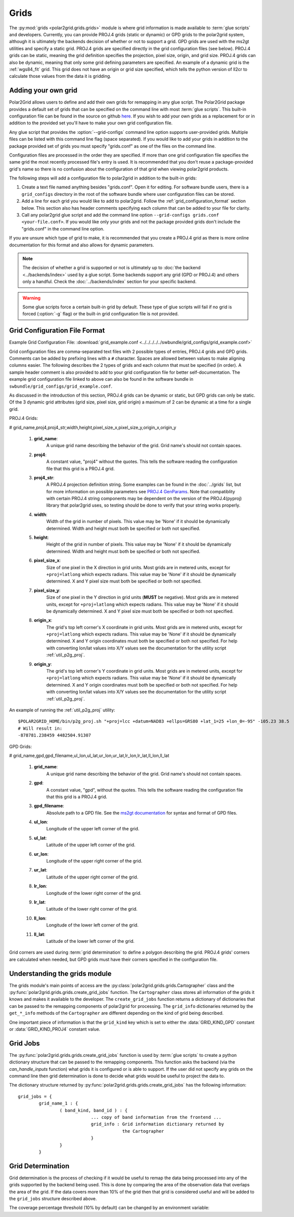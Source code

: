 Grids
=====

The :py:mod:`grids <polar2grid.grids.grids>` module is where grid information
is made available to :term:`glue scripts` and developers. Currently, you can
provide PROJ.4 grids (static or dynamic) or GPD grids to the polar2grid
system, although it is
ultimately the backends decision of whether or not to support a grid. GPD
grids are used with the ms2gt utilities and specify a static grid. PROJ.4
grids are specified directly in the grid configuration files (see below).
PROJ.4 grids can be static, meaning the grid definition specifies the
projection, pixel size, origin, and grid size. PROJ.4 grids can also be
dynamic, meaning that only some grid defining parameters are specified.
An example of a dynamic grid is the :ref:`wgs84_fit` grid. This grid
does not have an origin or grid size specified, which tells the python
version of ll2cr to calculate those values from the data it is gridding.

Adding your own grid
--------------------

Polar2Grid allows users to define and add their own grids for remapping in
any glue script. The Polar2Grid package provides a default set of grids that
can be specified on the command line with most :term:`glue scripts`.
This built-in configuration file can be found in the source on github
`here <https://github.com/davidh-ssec/polar2grid/tree/master/py/polar2grid/polar2grid/grids/grids.conf>`_.
If you wish to add your own grids as a replacement for or in addition to the
provided set you'll have to make your own grid configuration file.

Any glue script that provides the :option:`--grid-configs` command line option
supports user-provided grids. Multiple files can be listed with this command
line flag (space separated). If you would like to add your grids in addition
to the package provided set of grids you must specify "grids.conf" as one of
the files on the command line.

Configuration files are processed in the order they are specified. If more
than one grid configuration file specifies the same grid the most recently
processed file's entry is
used. It is recommended that you don't reuse a package-provided grid's name
so there is no confusion about the configuration of that grid when viewing
polar2grid products.

The following steps will add a configuration file to polar2grid in addition
to the built-in grids:

1. Create a text file named anything besides "grids.conf". Open it for editing.
   For software bundle users, there is a ``grid_configs`` directory in the
   root of the software bundle where user configuration files can be stored.
2. Add a line for each grid you would like to add to polar2grid. Follow the
   :ref:`grid_configuration_format` section below. This section also has
   header comments specifying each column that can be added to your file
   for clarity.
3. Call any polar2grid glue script and add the command line option
   ``--grid-configs grids.conf <your-file.conf>``. If you would like only
   your grids and not the package provided grids don't include the
   "grids.conf" in the command line option.

If you are unsure which type of grid to make, it is recommended that you
create a PROJ.4 grid as there is more online documentation for this format
and also allows for dynamic parameters.

.. note::

    The decision of whether a grid is supported or not is ultimately up to
    :doc:`the backend <../backends/index>` used by a glue script. Some
    backends support any grid (GPD or PROJ.4) and others only a handful.
    Check the :doc:`../backends/index` section for your specific backend.

.. warning::

    Some glue scripts force a certain built-in grid by default. These type
    of glue scripts will fail if no grid is forced (:option:`-g` flag) or
    the built-in grid configuration file is not provided.

.. _grid_configuration_format:

Grid Configuration File Format
------------------------------

Example Grid Configuration File: :download:`grid_example.conf <../../../../../swbundle/grid_configs/grid_example.conf>`

Grid configuration files are comma-separated text files with 2 possible types
of entries, PROJ.4 grids and GPD grids. Comments can be added by prefixing lines
with a ``#`` character. Spaces are allowed between values to make aligning columns
easier. The following describes the 2 types of grids and each column that must
be specified (in order). A sample header comment is also provided to add to your
grid configuration file for better self-documentation. The example grid
configuration file linked to above can also be found in the software bundle in
``swbundle/grid_configs/grid_example.conf``.

As discussed in the introduction of this section, PROJ.4 grids can be
dynamic or static, but GPD grids can only be static. Of the 3 dynamic
grid attributes (grid size, pixel size, grid origin) a maximum of 2 can
be dynamic at a time for a single grid.

PROJ.4 Grids:

# grid_name,proj4,proj4_str,width,height,pixel_size_x,pixel_size_y,origin_x,origin_y

 #. **grid_name**:
     A unique grid name describing the behavior of the grid. Grid name's should not contain spaces.
 #. **proj4**:
     A constant value, "proj4" without the quotes. This tells the software
     reading the configuration file that this grid is a PROJ.4 grid.
 #. **proj4_str**:
     A PROJ.4 projection definition string. Some examples can be found in the
     :doc:`../grids` list, but for more information on possible parameters see
     `PROJ.4 GenParams <http://trac.osgeo.org/proj/wiki/GenParms>`_. Note that
     compatiblity with certain PROJ.4 string components may be dependent on the
     version of the PROJ.4(pyproj) library that polar2grid uses, so testing
     should be done to verify that your string works properly.
 #. **width**:
     Width of the grid in number of pixels. This value may be 'None' if it
     should be dynamically determined. Width and height must both be specified
     or both not specified.
 #. **height**:
     Height of the grid in number of pixels. This value may be 'None' if it
     should be dynamically determined. Width and height must both be specified
     or both not specified.
 #. **pixel_size_x**:
     Size of one pixel in the X direction in grid units. Most grids are in
     metered units, except for ``+proj=latlong`` which expects radians.
     This value may be 'None' if it should be dynamically determined.
     X and Y pixel size must both be specified or both not specified.
 #. **pixel_size_y**:
     Size of one pixel in the Y direction in grid units (**MUST** be negative).
     Most grids are in
     metered units, except for ``+proj=latlong`` which expects radians.
     This value may be 'None' if it should be dynamically determined.
     X and Y pixel size must both be specified or both not specified.
 #. **origin_x**:
     The grid's top left corner's X coordinate in grid units. Most grids are in
     metered units, except for ``+proj=latlong`` which expects radians.
     This value may be 'None' if it should be dynamically determined.
     X and Y origin coordinates must both be specified or both not specified.
     For help with converting lon/lat values into X/Y values see the
     documentation for the utility script :ref:`util_p2g_proj`.
 #. **origin_y**:
     The grid's top left corner's Y coordinate in grid units. Most grids are in
     metered units, except for ``+proj=latlong`` which expects radians.
     This value may be 'None' if it should be dynamically determined.
     X and Y origin coordinates must both be specified or both not specified.
     For help with converting lon/lat values into X/Y values see the
     documentation for the utility script :ref:`util_p2g_proj`.

An example of running the :ref:`util_p2g_proj` utility::

    $POLAR2GRID_HOME/bin/p2g_proj.sh "+proj=lcc +datum=NAD83 +ellps=GRS80 +lat_1=25 +lon_0=-95" -105.23 38.5
    # Will result in:
    -878781.238459 4482504.91307

GPD Grids:

# grid_name,gpd,gpd_filename,ul_lon,ul_lat,ur_lon,ur_lat,lr_lon,lr_lat,ll_lon,ll_lat

 #. **grid_name**:
     A unique grid name describing the behavior of the grid. Grid name's should not contain spaces.
 #. **gpd**:
     A constant value, "gpd", without the quotes. This tells the software
     reading the configuration file that this grid is a PROJ.4 grid.
 #. **gpd_filename**:
     Absolute path to a GPD file. See the
     `ms2gt documentation <http://geospatialmethods.org/documents/ppgc/ppgc.html>`_
     for syntax
     and format of GPD files.
 #. **ul_lon**:
     Longitude of the upper left corner of the grid.
 #. **ul_lat**:
     Latitude of the upper left corner of the grid.
 #. **ur_lon**:
     Longitude of the upper right corner of the grid.
 #. **ur_lat**:
     Latitude of the upper right corner of the grid.
 #. **lr_lon**:
     Longitude of the lower right corner of the grid.
 #. **lr_lat**:
     Latitude of the lower right corner of the grid.
 #. **ll_lon**:
     Longitude of the lower left corner of the grid.
 #. **ll_lat**:
     Latitude of the lower left corner of the grid.

Grid corners are used during :term:`grid determination` to define a polygon
describing the grid. PROJ.4 grids' corners are calculated when needed, but
GPD grids must have their corners specified in the configuration file.

Understanding the grids module
------------------------------

The grids module's main points of access are the
:py:class:`polar2grid.grids.grids.Cartographer` class and the
:py:func:`polar2grid.grids.grids.create_grid_jobs` function. The
``Cartographer`` class stores all information of the grids it knows and
makes it available to the developer. The ``create_grid_jobs`` function
returns a dictionary of dictionaries that can be passed to the remapping
components of polar2grid for processing. The ``grid_info`` dictionaries
returned by the ``get_*_info`` methods of the ``Cartographer`` are different
depending on the kind of grid being described.

One important
piece of information is that the ``grid_kind`` key which is set to either the
:data:`GRID_KIND_GPD` constant or :data:`GRID_KIND_PROJ4` constant value.

Grid Jobs
---------

The :py:func:`polar2grid.grids.grids.create_grid_jobs` function is used by
:term:`glue scripts` to create a python dictionary structure that can be
passed to the remapping components. This function asks the backend (via
the `can_handle_inputs` function) what grids it is configured or is able
to support. If the user did not specify any grids on the command line then
grid determination is done to decide what grids would be useful to project
the data to.

The dictionary structure returned by
:py:func:`polar2grid.grids.grids.create_grid_jobs` has the following
information::

    grid_jobs = {
            grid_name_1 : {
                    ( band_kind, band_id ) : {
                                ... copy of band information from the frontend ...
                                grid_info : Grid information dictionary returned by
                                            the Cartographer
                                }
                    }
            }

Grid Determination
------------------

Grid determination is the process of checking if it would be useful to remap
the data being processed into any of the grids supported by the backend being
used. This is done by comparing the area of the observation data that overlaps
the area of the grid. If the data covers more than 10% of the grid then that
grid is considered useful and will be added to the ``grid_jobs`` structure
described above.

The coverage percentage threshold (10% by default) can be changed by an
environment variable:

.. envvar:: POLAR2GRID_GRID_COVERAGE

    The value used to determine whether a grid is useful or not. Should be
    the minimum ratio of data area to grid area. So the default is ``"0.1"``
    for 10%.


